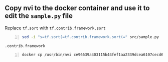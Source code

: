 ** Copy nvi to the docker container and use it to edit the =sample.py= file
Replace 
=tf.sort= with =tf.contrib.framework.sort=

#+BEGIN_SRC sh -n :sps bash :async :results none
  sed -i "s=tf.sort(=tf.contrib.framework.sort(=" src/sample.py
#+END_SRC

=.contrib.framework=

#+BEGIN_SRC sh -n :sps bash :async :results none
  docker cp /usr/bin/nvi ce96639a403115b44fef1aa2339dcea6107cecd63b9887db4f8bc561ee8df1a6:/usr/bin
#+END_SRC